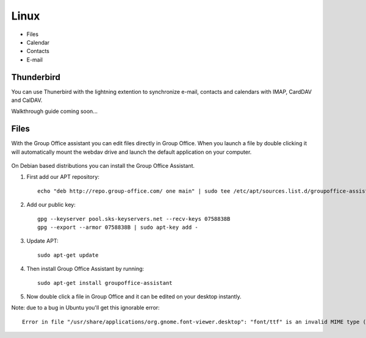 Linux
=====

- Files
- Calendar
- Contacts
- E-mail

Thunderbird
-----------

You can use Thunerbird with the lightning extention to synchronize e-mail, contacts and
calendars with IMAP, CardDAV and CalDAV.

Walkthrough guide coming soon...

Files
-----

With the Group Office assistant you can edit files directly in Group Office. When 
you launch a file by double clicking it will automatically mount the webdav drive
and launch the default application on your computer.

   .. figure:: /_static/linux-assistant/1-groupoffice-assistant.png


On Debian based distributions you can install the Group Office Assistant.

1. First add our APT repository::

      echo "deb http://repo.group-office.com/ one main" | sudo tee /etc/apt/sources.list.d/groupoffice-assistant.list

2. Add our public key::

      gpg --keyserver pool.sks-keyservers.net --recv-keys 0758838B
      gpg --export --armor 0758838B | sudo apt-key add -

3. Update APT::

     sudo apt-get update

4. Then install Group Office Assistant by running::

     sudo apt-get install groupoffice-assistant

5. Now double click a file in Group Office and it can be edited on your desktop 
   instantly.

Note: due to a bug in Ubuntu you'll get this ignorable error::
  
  Error in file "/usr/share/applications/org.gnome.font-viewer.desktop": "font/ttf" is an invalid MIME type ("font" is an unregistered media type)


